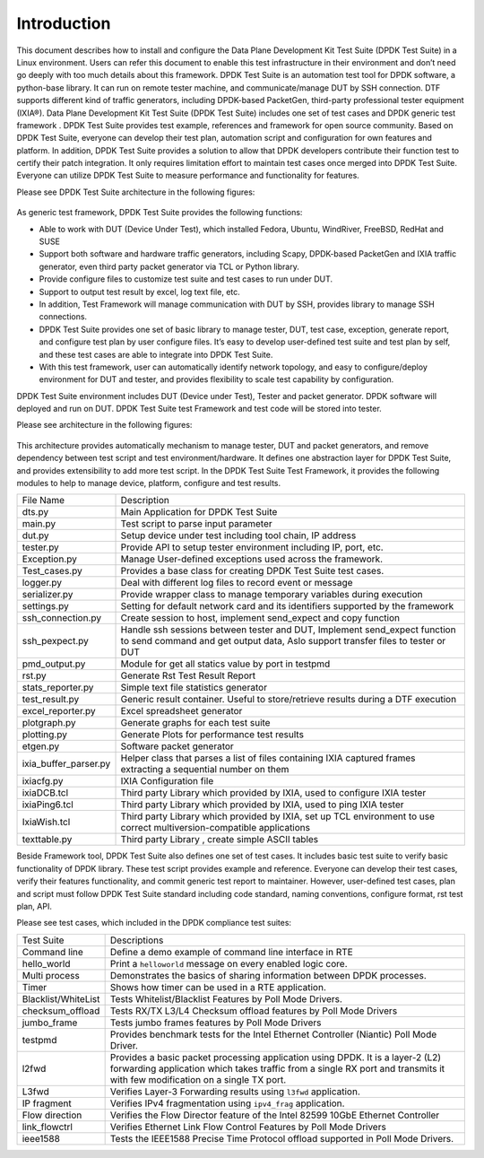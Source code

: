 Introduction
============

This document describes how to install and configure the Data Plane Development Kit Test Suite (DPDK Test Suite) in a Linux environment. Users can refer this document to enable this test infrastructure in their environment and don’t need go deeply with too much details about this framework.
DPDK Test Suite is an automation test tool for DPDK software, a python-base library.  It can run on remote tester machine, and communicate/manage DUT by SSH connection. DTF supports different kind of traffic generators, including DPDK-based PacketGen, third-party professional tester equipment (IXIA®).
Data Plane Development Kit Test Suite (DPDK Test Suite)  includes one set of test cases and DPDK generic test framework . DPDK Test Suite provides test example, references and framework for open source community. Based on DPDK Test Suite, everyone can develop their test plan, automation script and configuration for own features and platform. In addition, DPDK Test Suite provides a solution to allow that DPDK developers contribute their function test to certify their patch integration. It only requires limitation effort to maintain test cases once merged into DPDK Test Suite.  Everyone can utilize DPDK Test Suite to measure performance and functionality for features.

Please see DPDK Test Suite architecture in the following figures: 

.. figure:: image/dts_soft_arch.png

As generic test framework, DPDK Test Suite provides the following functions:

*   Able to work with DUT (Device Under Test), which installed Fedora, Ubuntu, WindRiver, FreeBSD, RedHat and SUSE
*   Support both software and hardware traffic generators, including Scapy, DPDK-based PacketGen and IXIA traffic generator, even third party packet generator via TCL or Python library.
*   Provide configure files to customize test suite and test cases to run under DUT.
*   Support to output test result by excel, log text file, etc.
*   In addition, Test Framework will manage communication with DUT by SSH, provides library to manage SSH connections.
*   DPDK Test Suite provides one set of basic library to manage tester, DUT, test case, exception, generate report, and configure test plan by user configure files. It’s easy to develop user-defined test suite and test plan by self, and these test cases are able to integrate into DPDK Test Suite.
*   With this test framework, user can automatically identify network topology, and easy to configure/deploy environment for DUT and tester, and provides flexibility to scale test capability by configuration.

DPDK Test Suite environment includes DUT (Device under Test), Tester and packet generator. DPDK software will deployed and run on DUT.  DPDK Test Suite test Framework and test code will be stored into tester. 

Please see architecture in the following figures:


.. figure:: image/dts_network_arch.png

This architecture provides automatically mechanism to manage tester, DUT and packet generators, and remove dependency between test script and test environment/hardware. It defines one abstraction layer for DPDK Test Suite, and provides extensibility to add more test script.  
In the DPDK Test Suite Test Framework, it provides the following modules to help to manage device, platform, configure and test results.

.. table::

    +-----------------------+--------------------------------------------------------------------------------------------------------------------------------------------------------------+
    | File Name             | Description                                                                                                                                                  |
    +-----------------------+--------------------------------------------------------------------------------------------------------------------------------------------------------------+
    | dts.py                | Main Application for DPDK Test Suite                                                                                                                         |
    +-----------------------+--------------------------------------------------------------------------------------------------------------------------------------------------------------+
    | main.py               | Test script to parse input parameter                                                                                                                         |
    +-----------------------+--------------------------------------------------------------------------------------------------------------------------------------------------------------+
    | dut.py                | Setup device under test including  tool chain, IP address                                                                                                    |
    +-----------------------+--------------------------------------------------------------------------------------------------------------------------------------------------------------+
    | tester.py             | Provide API to setup tester environment including IP, port, etc.                                                                                             |
    +-----------------------+--------------------------------------------------------------------------------------------------------------------------------------------------------------+
    | Exception.py          | Manage User-defined exceptions used across the framework.                                                                                                    |
    +-----------------------+--------------------------------------------------------------------------------------------------------------------------------------------------------------+
    | Test_cases.py         | Provides a base class for creating DPDK Test Suite test cases.                                                                                               |
    +-----------------------+--------------------------------------------------------------------------------------------------------------------------------------------------------------+
    | logger.py             | Deal with different log files to record event or message                                                                                                     |
    +-----------------------+--------------------------------------------------------------------------------------------------------------------------------------------------------------+
    | serializer.py         | Provide wrapper class to manage temporary variables during  execution                                                                                        |
    +-----------------------+--------------------------------------------------------------------------------------------------------------------------------------------------------------+
    | settings.py           | Setting for default network card and its identifiers supported by the framework                                                                              |
    +-----------------------+--------------------------------------------------------------------------------------------------------------------------------------------------------------+
    | ssh_connection.py     | Create session to host, implement send_expect and copy function                                                                                              |
    +-----------------------+--------------------------------------------------------------------------------------------------------------------------------------------------------------+
    | ssh_pexpect.py        | Handle ssh sessions between tester and DUT, Implement send_expect function to send command and get output data, Aslo support transfer files to tester or DUT |
    +-----------------------+--------------------------------------------------------------------------------------------------------------------------------------------------------------+
    | pmd_output.py         | Module for get all statics value by port in testpmd                                                                                                          |
    +-----------------------+--------------------------------------------------------------------------------------------------------------------------------------------------------------+
    | rst.py                | Generate Rst Test Result Report                                                                                                                              |
    +-----------------------+--------------------------------------------------------------------------------------------------------------------------------------------------------------+
    | stats_reporter.py     | Simple text file statistics generator                                                                                                                        |
    +-----------------------+--------------------------------------------------------------------------------------------------------------------------------------------------------------+
    | test_result.py        | Generic result container. Useful to store/retrieve results during a DTF execution                                                                            |
    +-----------------------+--------------------------------------------------------------------------------------------------------------------------------------------------------------+
    | excel_reporter.py     | Excel spreadsheet generator                                                                                                                                  |
    +-----------------------+--------------------------------------------------------------------------------------------------------------------------------------------------------------+
    | plotgraph.py          | Generate graphs for each test suite                                                                                                                          |
    +-----------------------+--------------------------------------------------------------------------------------------------------------------------------------------------------------+
    | plotting.py           | Generate Plots for performance test results                                                                                                                  |
    +-----------------------+--------------------------------------------------------------------------------------------------------------------------------------------------------------+
    | etgen.py              | Software packet generator                                                                                                                                    |
    +-----------------------+--------------------------------------------------------------------------------------------------------------------------------------------------------------+
    | ixia_buffer_parser.py | Helper class that parses a list of files containing IXIA captured frames extracting a sequential number on them                                              |
    +-----------------------+--------------------------------------------------------------------------------------------------------------------------------------------------------------+
    | ixiacfg.py            | IXIA Configuration file                                                                                                                                      |
    +-----------------------+--------------------------------------------------------------------------------------------------------------------------------------------------------------+
    | ixiaDCB.tcl           | Third party Library which provided by IXIA, used to configure IXIA tester                                                                                    |
    +-----------------------+--------------------------------------------------------------------------------------------------------------------------------------------------------------+
    | ixiaPing6.tcl         | Third party Library which provided by IXIA, used to ping IXIA tester                                                                                         |
    +-----------------------+--------------------------------------------------------------------------------------------------------------------------------------------------------------+
    | IxiaWish.tcl          | Third party Library which provided by IXIA, set up TCL environment to use correct multiversion-compatible applications                                       |
    +-----------------------+--------------------------------------------------------------------------------------------------------------------------------------------------------------+
    | texttable.py          | Third party Library , create simple ASCII tables                                                                                                             |
    +-----------------------+--------------------------------------------------------------------------------------------------------------------------------------------------------------+

Beside Framework tool, DPDK Test Suite also defines one set of test cases. It includes basic test suite to verify basic functionality of DPDK library.  These test script provides example and reference. Everyone can develop their test cases, verify their features functionality, and commit generic test report to maintainer.  However, user-defined test cases, plan and script must follow DPDK Test Suite standard including code standard, naming conventions, configure format, rst test plan, API. 

Please see test cases, which included in the DPDK compliance test suites:

.. table::

    +---------------------+--------------------------------------------------------------------------------------------------------------------------------------------------------------------------------------------------------------+
    | Test Suite          | Descriptions                                                                                                                                                                                                 |
    +---------------------+--------------------------------------------------------------------------------------------------------------------------------------------------------------------------------------------------------------+ 
    | Command line        | Define a demo example of command line interface in RTE                                                                                                                                                       |
    +---------------------+--------------------------------------------------------------------------------------------------------------------------------------------------------------------------------------------------------------+
    | hello_world         | Print a ``helloworld`` message on every enabled logic core.                                                                                                                                                  |
    +---------------------+--------------------------------------------------------------------------------------------------------------------------------------------------------------------------------------------------------------+
    | Multi process       | Demonstrates the basics of sharing information between DPDK processes.                                                                                                                                       |
    +---------------------+--------------------------------------------------------------------------------------------------------------------------------------------------------------------------------------------------------------+
    | Timer               | Shows how timer can be used in a RTE application.                                                                                                                                                            |
    +---------------------+--------------------------------------------------------------------------------------------------------------------------------------------------------------------------------------------------------------+
    | Blacklist/WhiteList | Tests Whitelist/Blacklist Features by Poll Mode Drivers.                                                                                                                                                     |
    +---------------------+--------------------------------------------------------------------------------------------------------------------------------------------------------------------------------------------------------------+
    | checksum_offload    | Tests RX/TX L3/L4 Checksum offload features by Poll Mode Drivers                                                                                                                                             |
    +---------------------+--------------------------------------------------------------------------------------------------------------------------------------------------------------------------------------------------------------+
    | jumbo_frame         | Tests jumbo frames features by Poll Mode Drivers                                                                                                                                                             |
    +---------------------+--------------------------------------------------------------------------------------------------------------------------------------------------------------------------------------------------------------+
    | testpmd             | Provides benchmark tests for the Intel Ethernet Controller (Niantic) Poll Mode Driver.                                                                                                                       |
    +---------------------+--------------------------------------------------------------------------------------------------------------------------------------------------------------------------------------------------------------+
    | l2fwd               | Provides a basic packet processing application using DPDK. It is a layer-2 (L2) forwarding application which takes traffic from a single RX port and transmits it with few modification on a single TX port. |
    +---------------------+--------------------------------------------------------------------------------------------------------------------------------------------------------------------------------------------------------------+
    | L3fwd               | Verifies Layer-3 Forwarding results using ``l3fwd`` application.                                                                                                                                             |
    +---------------------+--------------------------------------------------------------------------------------------------------------------------------------------------------------------------------------------------------------+
    | IP fragment         | Verifies IPv4 fragmentation using ``ipv4_frag`` application.                                                                                                                                                 |
    +---------------------+--------------------------------------------------------------------------------------------------------------------------------------------------------------------------------------------------------------+
    | Flow direction      | Verifies  the Flow Director feature of the Intel 82599 10GbE Ethernet Controller                                                                                                                             |
    +---------------------+--------------------------------------------------------------------------------------------------------------------------------------------------------------------------------------------------------------+
    | link_flowctrl       | Verifies  Ethernet Link Flow Control Features by Poll Mode Drivers                                                                                                                                           |
    +---------------------+--------------------------------------------------------------------------------------------------------------------------------------------------------------------------------------------------------------+
    | ieee1588            | Tests the IEEE1588 Precise Time Protocol offload supported in Poll Mode Drivers.                                                                                                                             |
    +---------------------+--------------------------------------------------------------------------------------------------------------------------------------------------------------------------------------------------------------+
